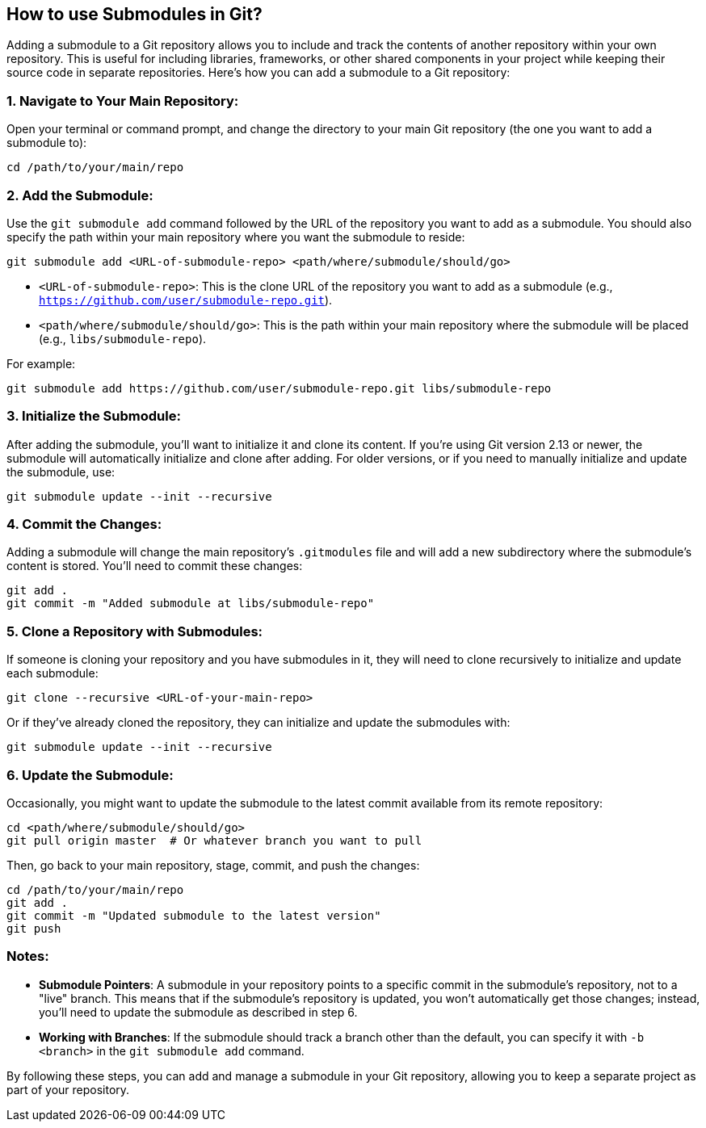 ## How to use Submodules in Git?

Adding a submodule to a Git repository allows you to include and track the contents of another repository within your own repository. This is useful for including libraries, frameworks, or other shared components in your project while keeping their source code in separate repositories. Here's how you can add a submodule to a Git repository:

### 1. **Navigate to Your Main Repository:**
Open your terminal or command prompt, and change the directory to your main Git repository (the one you want to add a submodule to):

```bash
cd /path/to/your/main/repo
```

### 2. **Add the Submodule:**
Use the `git submodule add` command followed by the URL of the repository you want to add as a submodule. You should also specify the path within your main repository where you want the submodule to reside:

```bash
git submodule add <URL-of-submodule-repo> <path/where/submodule/should/go>
```

- `<URL-of-submodule-repo>`: This is the clone URL of the repository you want to add as a submodule (e.g., `https://github.com/user/submodule-repo.git`).
- `<path/where/submodule/should/go>`: This is the path within your main repository where the submodule will be placed (e.g., `libs/submodule-repo`).

For example:

```bash
git submodule add https://github.com/user/submodule-repo.git libs/submodule-repo
```

### 3. **Initialize the Submodule:**
After adding the submodule, you'll want to initialize it and clone its content. If you're using Git version 2.13 or newer, the submodule will automatically initialize and clone after adding. For older versions, or if you need to manually initialize and update the submodule, use:

```bash
git submodule update --init --recursive
```

### 4. **Commit the Changes:**
Adding a submodule will change the main repository's `.gitmodules` file and will add a new subdirectory where the submodule's content is stored. You'll need to commit these changes:

```bash
git add .
git commit -m "Added submodule at libs/submodule-repo"
```

### 5. **Clone a Repository with Submodules:**
If someone is cloning your repository and you have submodules in it, they will need to clone recursively to initialize and update each submodule:

```bash
git clone --recursive <URL-of-your-main-repo>
```

Or if they've already cloned the repository, they can initialize and update the submodules with:

```bash
git submodule update --init --recursive
```

### 6. **Update the Submodule:**
Occasionally, you might want to update the submodule to the latest commit available from its remote repository:

```bash
cd <path/where/submodule/should/go>
git pull origin master  # Or whatever branch you want to pull
```

Then, go back to your main repository, stage, commit, and push the changes:

```bash
cd /path/to/your/main/repo
git add .
git commit -m "Updated submodule to the latest version"
git push
```

### Notes:
- **Submodule Pointers**: A submodule in your repository points to a specific commit in the submodule's repository, not to a "live" branch. This means that if the submodule's repository is updated, you won't automatically get those changes; instead, you'll need to update the submodule as described in step 6.
- **Working with Branches**: If the submodule should track a branch other than the default, you can specify it with `-b <branch>` in the `git submodule add` command.

By following these steps, you can add and manage a submodule in your Git repository, allowing you to keep a separate project as part of your repository.